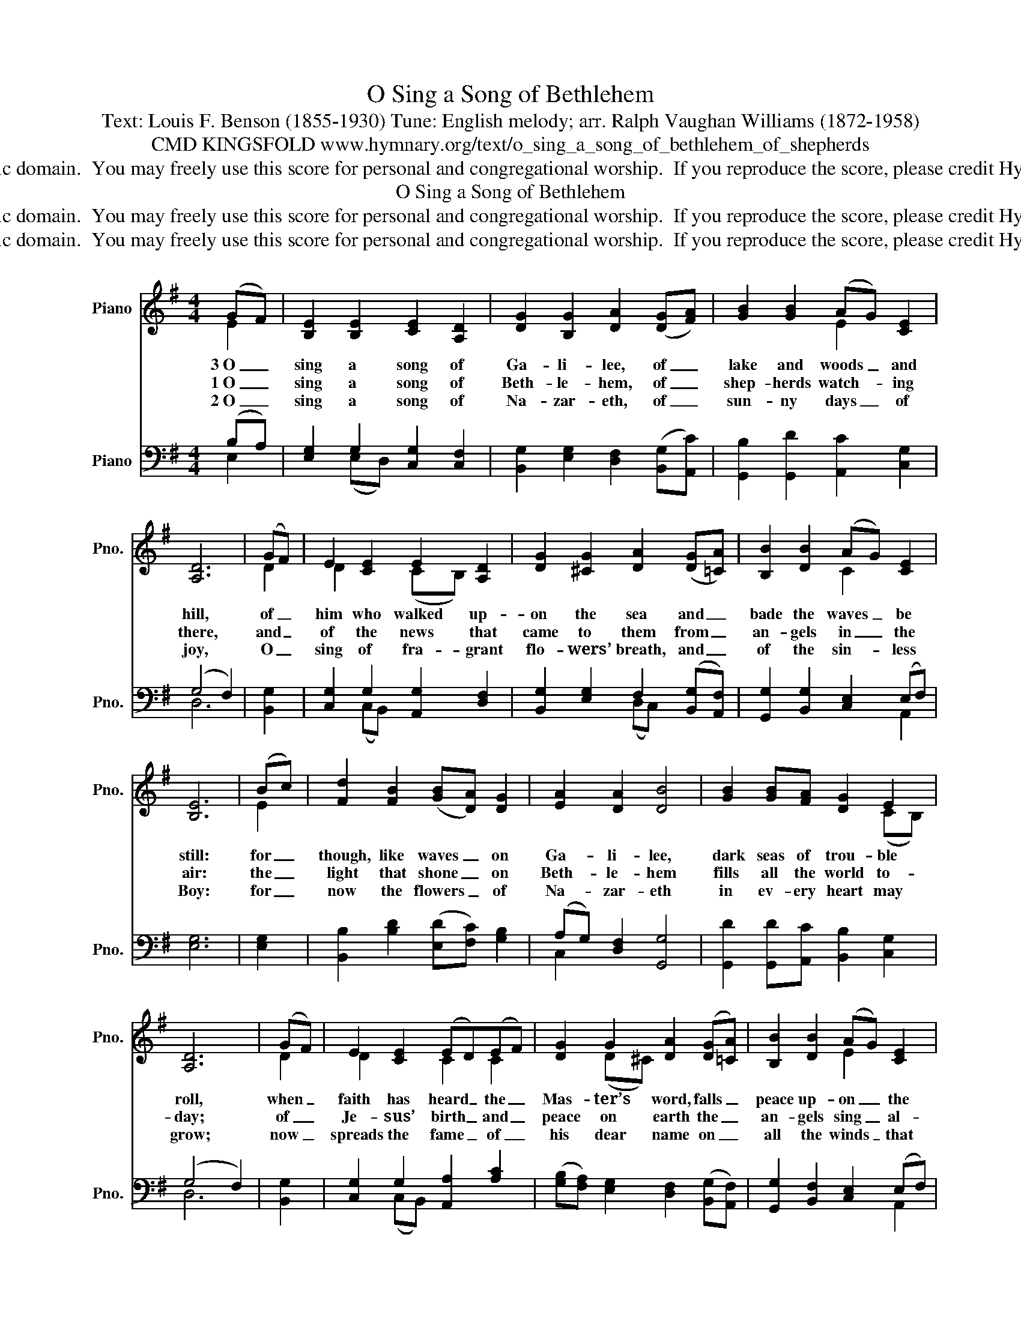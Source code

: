 X:1
T:O Sing a Song of Bethlehem
T:Text: Louis F. Benson (1855-1930) Tune: English melody; arr. Ralph Vaughan Williams (1872-1958)
T:CMD KINGSFOLD www.hymnary.org/text/o_sing_a_song_of_bethlehem_of_shepherds
T:This hymn is in the public domain.  You may freely use this score for personal and congregational worship.  If you reproduce the score, please credit Hymnary.org as the source. 
T:O Sing a Song of Bethlehem
T:This hymn is in the public domain.  You may freely use this score for personal and congregational worship.  If you reproduce the score, please credit Hymnary.org as the source. 
T:This hymn is in the public domain.  You may freely use this score for personal and congregational worship.  If you reproduce the score, please credit Hymnary.org as the source. 
Z:This hymn is in the public domain.  You may freely use this score for personal and congregational worship.  If you reproduce the score, please credit Hymnary.org as the source.
%%score ( 1 2 ) ( 3 4 )
L:1/8
M:4/4
K:G
V:1 treble nm="Piano" snm="Pno."
V:2 treble 
V:3 bass nm="Piano" snm="Pno."
V:4 bass 
V:1
 (GF) | [B,E]2 [B,E]2 [CE]2 [A,D]2 | [DG]2 [B,G]2 [DA]2 (([DG][FA])) | [GB]2 [GB]2 (AG) [CE]2 | %4
w: 3~O _|sing a song of|Ga- li- lee, of _|lake and woods _ and|
w: 1~O _|sing a song of|Beth- le- hem, of _|shep- herds watch- * ing|
w: 2~O _|sing a song of|Na- zar- eth, of _|sun- ny days _ of|
 [A,D]6 | (GF) | E2 [CE]2 E2 [A,D]2 | [DG]2 [^CG]2 [DA]2 (([DG][=CA])) | [B,B]2 [DB]2 (AG) [CE]2 | %9
w: hill,|of _|him who walked up-|on the sea and _|bade the waves _ be|
w: there,|and _|of the news that|came to them from _|an- gels in _ the|
w: joy,|O _|sing of fra- grant|flo- wers’ breath, and _|of the sin- * less|
 [B,E]6 | (Bc) | [Fd]2 [FB]2 (([GB][DA])) [DG]2 | [EA]2 [DA]2 [DB]4 | [GB]2 [GB][FA] [DG]2 E2 | %14
w: still:|for _|though, like waves _ on|Ga- li- lee,|dark seas of trou- ble|
w: air:|the _|light that shone _ on|Beth- le- hem|fills all the world to-|
w: Boy:|for _|now the flowers _ of|Na- zar- eth|in ev- ery heart may|
 [A,D]6 | (GF) | E2 [CE]2 (ED)(EF) | [DG]2 G2 [DA]2 (([DG][=CA])) | [B,B]2 [DB]2 (AG) [CE]2 | %19
w: roll,|when _|faith has heard _ the _|Mas- ter’s word, falls _|peace up- on _ the|
w: day;|of _|Je- sus’ birth _ and _|peace on earth the _|an- gels sing _ al-|
w: grow;|now _|spreads the fame _ of _|his dear name on _|all the winds _ that|
 [B,E]6 |] %20
w: soul.|
w: way.|
w: blow.|
V:2
 E2 | x8 | x8 | x4 E2 x2 | x6 | D2 | D2 x2 (CB,) x2 | x8 | x4 C2 x2 | x6 | E2 | x8 | x8 | %13
 x6 (CB,) | x6 | D2 | D2 x2 C2 C2 | x2 (D^C) x4 | x4 E2 x2 | x6 |] %20
V:3
 (B,A,) | [E,G,]2 G,2 [C,G,]2 [C,F,]2 | [B,,G,]2 [E,G,]2 [D,F,]2 (([B,,G,][A,,C])) | %3
 [G,,B,]2 [G,,D]2 [A,,C]2 [C,G,]2 | (G,4 F,2) | [B,,G,]2 | [C,G,]2 G,2 [A,,G,]2 [D,F,]2 | %7
 [B,,G,]2 [E,G,]2 F,2 (([B,,G,][A,,F,])) | [G,,G,]2 [B,,G,]2 [C,E,]2 (E,F,) | [E,G,]6 | [E,G,]2 | %11
 [B,,B,]2 [B,D]2 (([E,D][F,C])) [G,B,]2 | (A,G,) [D,F,]2 [G,,G,]4 | %13
 [G,,D]2 [G,,D][A,,C] [B,,B,]2 [C,G,]2 | (G,4 F,2) | [B,,G,]2 | [C,G,]2 G,2 [A,,A,]2 [A,C]2 | %17
 (([G,B,][F,A,])) [E,G,]2 [D,F,]2 (([B,,G,][A,,F,])) | [G,,G,]2 [B,,F,]2 [C,E,]2 (E,F,) | %19
 [E,G,]6 |] %20
V:4
 E,2 | x2 (E,D,) x4 | x8 | x8 | D,6 | x2 | x2 (C,B,,) x4 | x4 (D,C,) x2 | x6 A,,2 | x6 | x2 | x8 | %12
 C,2 x6 | x8 | D,6 | x2 | x2 (C,B,,) x4 | x8 | x6 A,,2 | x6 |] %20

